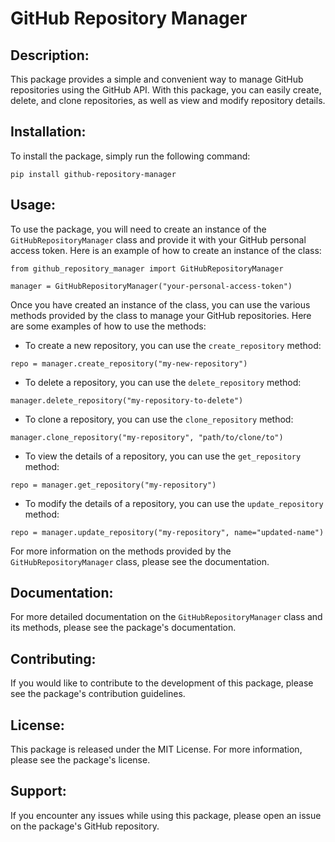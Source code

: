 
* GitHub Repository Manager

** Description:
This package provides a simple and convenient way to manage GitHub repositories using the GitHub API. With this package, you can easily create, delete, and clone repositories, as well as view and modify repository details.

** Installation:
To install the package, simply run the following command:

#+begin_src
pip install github-repository-manager
#+end_src

** Usage:
To use the package, you will need to create an instance of the =GitHubRepositoryManager= class and provide it with your GitHub personal access token. Here is an example of how to create an instance of the class:

#+begin_src
from github_repository_manager import GitHubRepositoryManager

manager = GitHubRepositoryManager("your-personal-access-token")
#+end_src

Once you have created an instance of the class, you can use the various methods provided by the class to manage your GitHub repositories. Here are some examples of how to use the methods:

- To create a new repository, you can use the =create_repository= method:

#+begin_src
repo = manager.create_repository("my-new-repository")
#+end_src

- To delete a repository, you can use the =delete_repository= method:

#+begin_src
manager.delete_repository("my-repository-to-delete")
#+end_src

- To clone a repository, you can use the =clone_repository= method:

#+begin_src
manager.clone_repository("my-repository", "path/to/clone/to")
#+end_src

- To view the details of a repository, you can use the =get_repository= method:

#+begin_src
repo = manager.get_repository("my-repository")
#+end_src

- To modify the details of a repository, you can use the =update_repository= method:

#+begin_src
repo = manager.update_repository("my-repository", name="updated-name")
#+end_src

For more information on the methods provided by the =GitHubRepositoryManager= class, please see the documentation.

** Documentation:
For more detailed documentation on the =GitHubRepositoryManager= class and its methods, please see the package's documentation.

** Contributing:
If you would like to contribute to the development of this package, please see the package's contribution guidelines.

** License:
This package is released under the MIT License. For more information, please see the package's license.

** Support:
If you encounter any issues while using this package, please open an issue on the package's GitHub repository.
